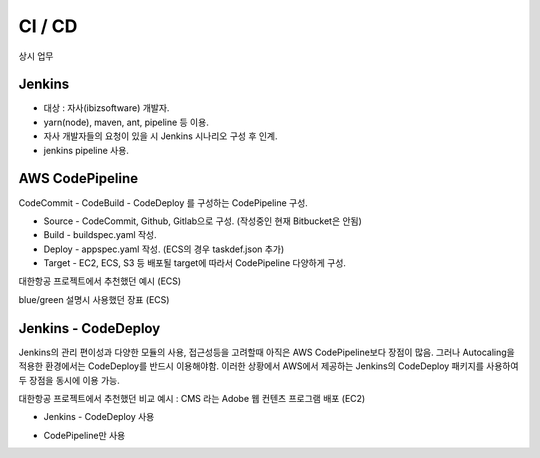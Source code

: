 CI / CD
=======

상시 업무

Jenkins
-------

* 대상 : 자사(ibizsoftware) 개발자.
* yarn(node), maven, ant, pipeline 등 이용.
*	자사 개발자들의 요청이 있을 시 Jenkins 시나리오 구성 후 인계.
* jenkins pipeline 사용.


AWS CodePipeline
----------------

CodeCommit - CodeBuild - CodeDeploy 를 구성하는 CodePipeline 구성.

* Source - CodeCommit, Github, Gitlab으로 구성. (작성중인 현재 Bitbucket은 안됨)
* Build - buildspec.yaml 작성.
* Deploy - appspec.yaml 작성. (ECS의 경우 taskdef.json 추가)
* Target - EC2, ECS, S3 등 배포될 target에 따라서 CodePipeline 다양하게 구성.

대한항공 프로젝트에서 추천했던 예시 (ECS)

.. image:: ../_static/images/ibiz/ci-cd-example.png

blue/green 설명시 사용했던 장표 (ECS)

.. image:: ../_static/images/ibiz/ci-cd-fargate-bluegreen.png


Jenkins - CodeDeploy
--------------------

Jenkins의 관리 편이성과 다양한 모듈의 사용, 접근성등을 고려할때 아직은 AWS CodePipeline보다 장점이
많음. 그러나 Autocaling을 적용한 환경에서는 CodeDeploy를 반드시 이용해야함. 이러한 상황에서
AWS에서 제공하는 Jenkins의 CodeDeploy 패키지를 사용하여 두 장점을 동시에 이용 가능.

대한항공 프로젝트에서 추천했던 비교 예시 : CMS 라는 Adobe 웹 컨텐츠 프로그램 배포 (EC2)

* Jenkins - CodeDeploy 사용

.. image:: ../_static/images/ibiz/AEM-ci_cd-senario01.png

* CodePipeline만 사용

.. image:: ../_static/images/ibiz/AEM-ci_cd-senario02.png
